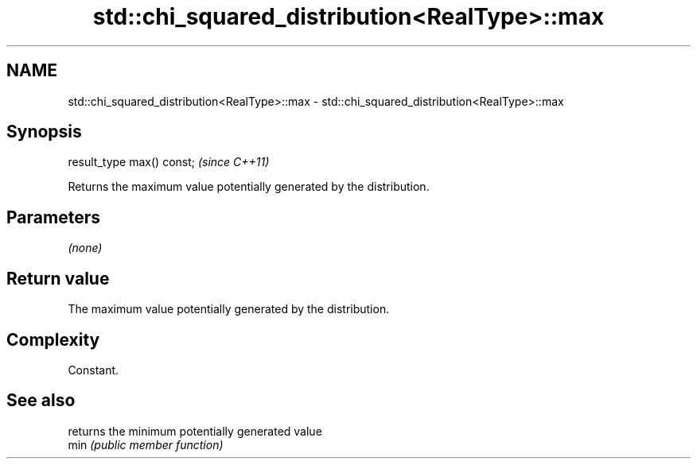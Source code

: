 .TH std::chi_squared_distribution<RealType>::max 3 "2020.03.24" "http://cppreference.com" "C++ Standard Libary"
.SH NAME
std::chi_squared_distribution<RealType>::max \- std::chi_squared_distribution<RealType>::max

.SH Synopsis

  result_type max() const;  \fI(since C++11)\fP

  Returns the maximum value potentially generated by the distribution.

.SH Parameters

  \fI(none)\fP

.SH Return value

  The maximum value potentially generated by the distribution.

.SH Complexity

  Constant.

.SH See also


      returns the minimum potentially generated value
  min \fI(public member function)\fP




